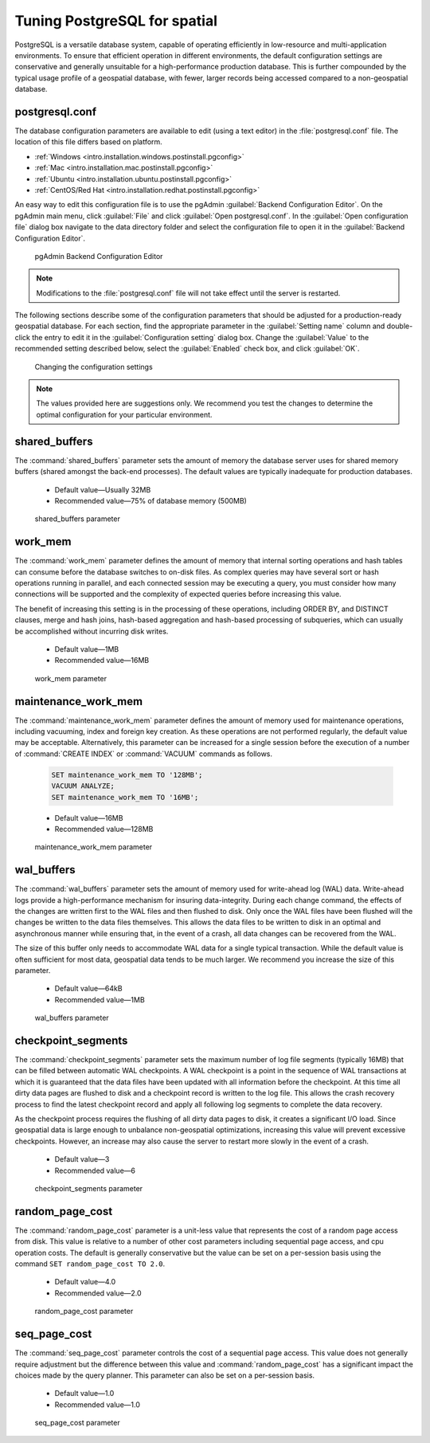 .. _dataadmin.pgDBAdmin.tuning:

Tuning PostgreSQL for spatial
=============================

PostgreSQL is a versatile database system, capable of operating efficiently in low-resource and multi-application environments. To ensure that efficient operation in different environments, the default configuration settings are conservative and generally unsuitable for a high-performance production database. This is further compounded by the typical usage profile of a geospatial database, with fewer, larger records being accessed compared to a non-geospatial database.

postgresql.conf
---------------

The database configuration parameters are available to edit (using a text editor) in the :file:`postgresql.conf` file. The location of this file differs based on platform.

* :ref:`Windows <intro.installation.windows.postinstall.pgconfig>`
* :ref:`Mac <intro.installation.mac.postinstall.pgconfig>`
* :ref:`Ubuntu <intro.installation.ubuntu.postinstall.pgconfig>`
* :ref:`CentOS/Red Hat <intro.installation.redhat.postinstall.pgconfig>`

An easy way to edit this configuration file is to use the pgAdmin :guilabel:`Backend Configuration Editor`. On the pgAdmin main menu, click :guilabel:`File` and click :guilabel:`Open postgresql.conf`. In the :guilabel:`Open configuration file` dialog box navigate to the data directory folder and select the configuration file to open it in the :guilabel:`Backend Configuration Editor`.

.. figure:: ./tuning/conf03.png
 
  pgAdmin Backend Configuration Editor

.. note:: Modifications to the :file:`postgresql.conf` file will not take effect until the server is restarted.

The following sections describe some of the configuration parameters that should be adjusted for a production-ready geospatial database. For each section, find the appropriate parameter in the :guilabel:`Setting name` column and double-click the entry to edit it in the :guilabel:`Configuration setting` dialog box. Change the :guilabel:`Value` to the recommended setting described below, select the :guilabel:`Enabled` check box, and click :guilabel:`OK`.

.. figure:: ./tuning/conf03a.png

   Changing the configuration settings

.. note:: The values provided here are suggestions only. We recommend you test the changes to determine the optimal configuration for your particular environment.

shared_buffers
--------------

The :command:`shared_buffers` parameter sets the amount of memory the database server uses for shared memory buffers (shared amongst the back-end processes). The default values are typically inadequate for production databases.

   - Default value—Usually 32MB

   - Recommended value—75% of database memory (500MB)

.. figure:: ./tuning/conf04.png

  shared_buffers parameter


work_mem
--------

The :command:`work_mem` parameter defines the amount of memory that internal sorting operations and hash tables can consume before the database switches to on-disk files. As complex queries may have several sort or hash operations running in parallel, and each connected session may be executing a query, you must consider how many connections will be supported and the complexity of expected queries before increasing this value. 

The benefit of increasing this setting is in the processing of these operations, including ORDER BY, and DISTINCT clauses, merge and hash joins, hash-based aggregation and hash-based processing of subqueries, which can usually be accomplished without incurring disk writes.

  - Default value—1MB

  - Recommended value—16MB

.. figure:: ./tuning/conf05.png

    work_mem parameter

maintenance_work_mem
--------------------

The :command:`maintenance_work_mem` parameter defines the amount of memory used for maintenance operations, including vacuuming, index and foreign key creation. As these operations are not performed regularly, the default value may be acceptable. Alternatively, this parameter can be increased for a single session before the execution of a number of :command:`CREATE INDEX` or :command:`VACUUM` commands as follows.

  .. code-block:: sql

    SET maintenance_work_mem TO '128MB';
    VACUUM ANALYZE;
    SET maintenance_work_mem TO '16MB';

  - Default value—16MB

  - Recommended value—128MB

.. figure:: ./tuning/conf06.png

   maintenance_work_mem parameter


wal_buffers
-----------

The :command:`wal_buffers` parameter sets the amount of memory used for write-ahead log (WAL) data.  Write-ahead logs provide a high-performance mechanism for insuring data-integrity. During each change command, the effects of the changes are written first to the WAL files and then flushed to disk. Only once the WAL files have been flushed will the changes be written to the data files themselves. This allows the data files to be written to disk in an optimal and asynchronous manner while ensuring that, in the event of a crash, all data changes can be recovered from the WAL.  

The size of this buffer only needs to accommodate WAL data for a single typical transaction. While the default value is often sufficient for most data, geospatial data tends to be much larger. We recommend you increase the size of this parameter.

  - Default value—64kB

  - Recommended value—1MB

.. figure:: ./tuning/conf07.png
 
   wal_buffers parameter

checkpoint_segments
-------------------

The :command:`checkpoint_segments` parameter sets the maximum number of log file segments (typically 16MB) that can be filled between automatic WAL checkpoints. A WAL checkpoint is a point in the sequence of WAL transactions at which it is guaranteed that the data files have been updated with all information before the checkpoint. At this time all dirty data pages are flushed to disk and a checkpoint record is written to the log file. This allows the crash recovery process to find the latest checkpoint record and apply all following log segments to complete the data recovery.

As the checkpoint process requires the flushing of all dirty data pages to disk, it creates a significant I/O load. Since geospatial data is large enough to unbalance non-geospatial optimizations, increasing this value will prevent excessive checkpoints. However, an increase may also cause the server to restart more slowly in the event of a crash.

  - Default value—3

  - Recommended value—6

.. figure:: ./tuning/conf08.png
 
   checkpoint_segments parameter

random_page_cost
----------------

The :command:`random_page_cost` parameter is a unit-less value that represents the cost of a random page access from disk. This value is relative to a number of other cost parameters including sequential page access, and cpu operation costs. The default is generally conservative but the value can be set on a per-session basis using the command ``SET random_page_cost TO 2.0``.

  - Default value—4.0

  - Recommended value—2.0

.. figure:: ./tuning/conf09.png

   random_page_cost parameter


seq_page_cost
-------------

The :command:`seq_page_cost` parameter controls the cost of a sequential page access. This value does not generally require adjustment but the difference between this value and :command:`random_page_cost` has a significant impact the choices made by the query planner. This parameter can also be set on a per-session basis.

  - Default value—1.0

  - Recommended value—1.0

.. figure:: ./tuning/conf10.png

  seq_page_cost parameter
